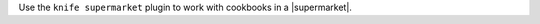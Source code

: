 .. The contents of this file may be included in multiple topics (using the includes directive).
.. The contents of this file should be modified in a way that preserves its ability to appear in multiple topics.


Use the ``knife supermarket`` plugin to work with cookbooks in a |supermarket|.
